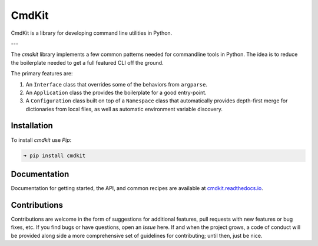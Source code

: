 CmdKit
======

CmdKit is a library for developing command line utilities in Python.

.. image:: https://img.shields.io/badge/license-Apache-blue.svg?style=flat
    :target: https://www.apache.org/licenses/LICENSE-2.0
    :alt: License

.. image:: https://img.shields.io/pypi/v/cmdkit.svg?style=flat&color=blue
    :target: https://pypi.org/project/cmdkit
    :alt: PyPI Version

.. image:: https://img.shields.io/pypi/pyversions/cmdkit.svg?logo=python&logoColor=white&style=flat
    :target: https://pypi.org/project/cmdkit
    :alt: Python Versions

.. image:: https://readthedocs.org/projects/cmdkit/badge/?version=latest&style=flat
    :target: https://cmdkit.readthedocs.io
    :alt: Documentation

.. image:: https://pepy.tech/badge/cmdkit
    :target: https://pepy.tech/badge/cmdkit
    :alt: Downloads

---

The *cmdkit* library implements a few common patterns needed for commandline tools in Python.
The idea is to reduce the boilerplate needed to get a full featured CLI off the ground.

The primary features are:

1. An ``Interface`` class that overrides some of the behaviors from ``argparse``.
2. An ``Application`` class the provides the boilerplate for a good entry-point.
3. A ``Configuration`` class built on top of a ``Namespace`` class that
   automatically provides depth-first merge for dictionaries from local files,
   as well as automatic environment variable discovery.


Installation
------------

To install *cmdkit* use *Pip*:

.. code-block::

    ➜ pip install cmdkit


Documentation
-------------

Documentation for getting started, the API, and common recipes are available at
`cmdkit.readthedocs.io <https://cmdkit.readthedocs.io>`_.


Contributions
-------------

Contributions are welcome in the form of suggestions for additional features, pull requests with
new features or bug fixes, etc. If you find bugs or have questions, open an *Issue* here. If and
when the project grows, a code of conduct will be provided along side a more comprehensive set of
guidelines for contributing; until then, just be nice.
